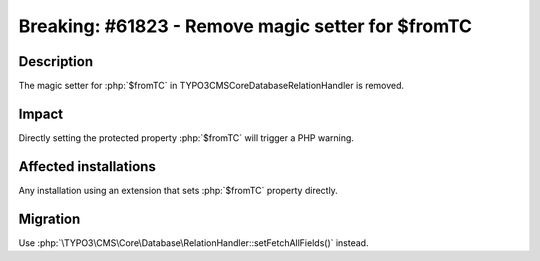 ==================================================
Breaking: #61823 - Remove magic setter for $fromTC
==================================================

Description
===========

The magic setter for :php:`$fromTC` in \TYPO3\CMS\Core\Database\RelationHandler is removed.


Impact
======

Directly setting the protected property :php:`$fromTC` will trigger a PHP warning.


Affected installations
======================

Any installation using an extension that sets :php:`$fromTC` property directly.


Migration
=========

Use :php:`\TYPO3\CMS\Core\Database\RelationHandler::setFetchAllFields()` instead.

